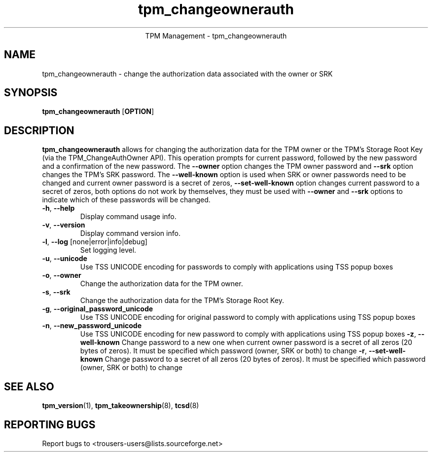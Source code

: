 .\" Copyright (C) 2005 - 2007 International Business Machines Corporation
.\"
.de Sh \" Subsection
.br
.if t .Sp
.ne 5
.PP
\fB\\$1\fR
.PP
..
.de Sp \" Vertical space (when we can't use .PP)
.if t .sp .5v
.if n .sp
..
.de Ip \" List item
.br
.ie \\n(.$>=3 .ne \\$3
.el .ne 3
.IP "\\$1" \\$2
..
.TH "tpm_changeownerauth" 8 "2005-05-06" "TPM Management"
.ce 1
TPM Management - tpm_changeownerauth
.SH NAME
tpm_changeownerauth \- change the authorization data associated with the owner or SRK
.SH "SYNOPSIS"
.ad l
.hy 0
.B tpm_changeownerauth
.RB [ OPTION ]

.SH "DESCRIPTION"
.PP
\fBtpm_changeownerauth\fR allows for changing the authorization data for the TPM owner or the TPM's Storage Root Key  
(via the TPM_ChangeAuthOwner API).  This operation prompts for current password, followed by the new password and a confirmation of the new password. The \fB\-\-owner\fR option changes the TPM owner password and \fB\-\-srk\fR option changes the TPM's SRK password. The \fB\-\-well-known\fR option is used when SRK or owner passwords need to be changed and current owner password is a secret of zeros, \fB\-\-set-well-known\fR option changes current password to a secret of zeros, both options do not work by themselves, they must be used with \fB\-\-owner\fR and \fB\-\-srk\fR options to indicate which of these passwords will be changed.

.TP
\fB\-h\fR, \fB\-\-help\fR
Display command usage info.
.TP
\fB-v\fR, \fB\-\-version\fR
Display command version info.
.TP
\fB-l\fR, \fB\-\-log\fR [none|error|info|debug]
Set logging level.
.TP
\fB-u\fR, \fB\-\-unicode\fR
Use TSS UNICODE encoding for passwords to comply with applications using TSS popup boxes
.TP
\fB-o\fR, \fB\-\-owner\fR
Change the authorization data for the TPM owner.
.TP
\fB-s\fR, \fB\-\-srk\fR
Change the authorization data for the TPM's Storage Root Key. 
.TP
\fB-g\fR, \fB\-\-original_password_unicode\fR
Use TSS UNICODE encoding for original password to comply with applications using TSS popup boxes
.TP
\fB-n\fR, \fB\-\-new_password_unicode\fR
Use TSS UNICODE encoding for new password to comply with applications using TSS popup boxes
\fB-z\fR, \fB\-\-well-known\fR
Change password to a new one when current owner password is a secret of all zeros (20 bytes of zeros). It must be specified which password (owner, SRK or both) to change
\fB-r\fR, \fB\-\-set-well-known\fR
Change password to a secret of all zeros (20 bytes of zeros). It must be specified which password (owner, SRK or both) to change

.SH "SEE ALSO"
.PP
\fBtpm_version\fR(1), \fBtpm_takeownership\fR(8), \fBtcsd\fR(8)

.SH "REPORTING BUGS"
Report bugs to <trousers-users@lists.sourceforge.net>
